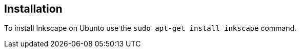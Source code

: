 [[inkscapeinstalation]]
== Installation

To install Inkscape on Ubunto use the `sudo apt-get install inkscape` command.

